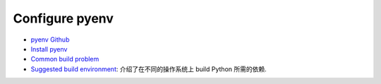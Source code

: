 Configure pyenv
==============================================================================
- `pyenv Github <https://github.com/pyenv/pyenv>`_
- `Install pyenv <https://github.com/pyenv/pyenv?tab=readme-ov-file#installation>`_
- `Common build problem <https://github.com/pyenv/pyenv/wiki/Common-build-problems>`_
- `Suggested build environment <https://github.com/pyenv/pyenv/wiki#suggested-build-environment>`_: 介绍了在不同的操作系统上 build Python 所需的依赖.
